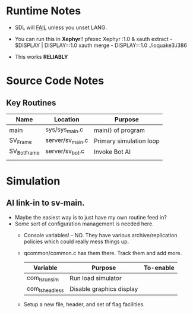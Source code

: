 * Runtime Notes
  - SDL will _FAIL_ unless you unset LANG.
  - You can run this in *Xephyr*!!
    pfexec Xephyr :1.0 &
    xauth extract - $DISPLAY | DISPLAY=:1.0 xauth merge -
    DISPLAY=:1.0 ./ioquake3.i386

  - This works  *RELIABLY*

* Source Code Notes
** Key Routines
   
   | Name        | Location         | Purpose                 |
   |-------------+------------------+-------------------------|
   | main        | sys/sys_main.c   | main() of program       |
   | SV_Frame    | server/sv_main.c | Primary simulation loop |
   | SV_BotFrame | server/sv_bot.c  | Invoke Bot AI           |
   |             |                  |                         | 

  
* Simulation
** AI link-in to sv-main.
   - Maybe the easiest way is to just have my own routine feed in?
   - Some sort of configuration management is needed here.
     - Console variables! -- NO.  They have various
       archive/replication policies which could really mess things up.
     - qcommon/common.c has them there.  Track them and add more.
       | Variable        | Purpose                  | To-enable |
       |-----------------+--------------------------+-----------|
       | com_ls_runsim   | Run load simulator       |           |
       | com_ls_headless | Disable graphics display |           |
     - Setup a new file, header, and set of flag facilities.



